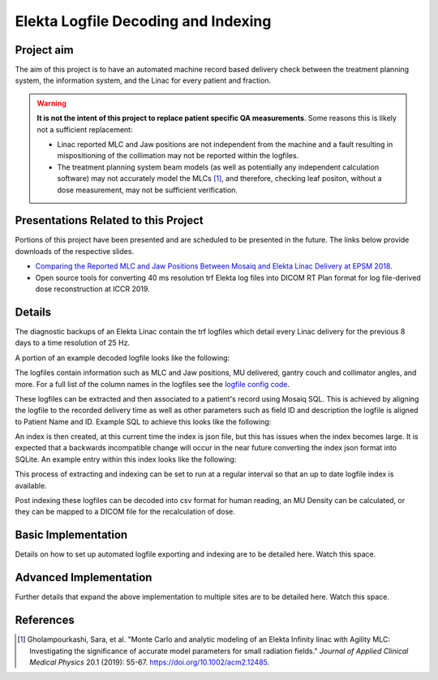 ====================================
Elekta Logfile Decoding and Indexing
====================================

Project aim
-----------
The aim of this project is to have an automated machine record based delivery
check between the treatment planning system, the information system, and the
Linac for every patient and fraction.


.. WARNING::

   **It is not the intent of this project to replace patient specific QA
   measurements**. Some reasons this is likely not a sufficient replacement:

   * Linac reported MLC and Jaw positions are not independent from the machine and
     a fault resulting in mispositioning of the collimation may not be reported
     within the logfiles.
   * The treatment planning system beam models (as well as potentially any
     independent calculation software) may not accurately model the MLCs [1]_, and
     therefore, checking leaf positon, without a dose measurement, may not be
     sufficient verification.


Presentations Related to this Project
-------------------------------------

Portions of this project have been presented and are scheduled to be presented
in the future. The links below provide downloads of the respective slides.

* `Comparing the Reported MLC and Jaw Positions Between Mosaiq and Elekta Linac Delivery at EPSM 2018`_.
* Open source tools for converting 40 ms resolution trf Elekta log files into DICOM RT Plan format for log file-derived dose reconstruction at ICCR 2019.

.. _`Comparing the Reported MLC and Jaw Positions Between Mosaiq and Elekta Linac Delivery at EPSM 2018`: http://simonbiggs.net/epsm2018

Details
-------
The diagnostic backups of an Elekta Linac contain the trf logfiles which detail
every Linac delivery for the previous 8 days to a time resolution of 25 Hz.

A portion of an example decoded logfile looks like the following:

.. image:: ../img/logfile_example.png

The logfiles contain information such as MLC and Jaw positions, MU delivered, gantry
couch and collimator angles, and more. For a full list of the column names in the logfiles
see the `logfile config code`_.

.. _`logfile config code`: https://github.com/pymedphys/pymedphys/blob/b6d2c0500ee90af1eb189ba44d96e0c5cf242e80/src/pymedphys/trf/_data/config.json#L25-L376

These logfiles can be extracted and then associated to a patient's record
using Mosaiq SQL. This is achieved by aligning the logfile to the recorded delivery time as well
as other parameters such as field ID and description the logfile is aligned to
Patient Name and ID. Example SQL to achieve this looks like the following:

.. image:: ../img/sql_example.png

An index is then created, at this current time the index is json file, but this
has issues when the index becomes large. It is expected that a backwards
incompatible change will occur in the near future converting the index json
format into SQLite. An example entry within this index looks like the following:

.. image:: ../img/index_example.png

This process of extracting and indexing can be set to run at a regular interval
so that an up to date logfile index is available.

Post indexing these logfiles can be decoded into csv format for human
reading, an MU Density can be calculated, or they can be mapped to a DICOM
file for the recalculation of dose.


Basic Implementation
--------------------

Details on how to set up automated logfile exporting and indexing are to be
detailed here. Watch this space.


Advanced Implementation
-----------------------

Further details that expand the above implementation to multiple sites are to
be detailed here. Watch this space.


References
----------

.. [1] Gholampourkashi, Sara, et al. "Monte Carlo and analytic modeling of an Elekta
   Infinity linac with Agility MLC: Investigating the significance of accurate
   model parameters for small radiation fields."
   *Journal of Applied Clinical Medical Physics* 20.1 (2019): 55-67. https://doi.org/10.1002/acm2.12485.